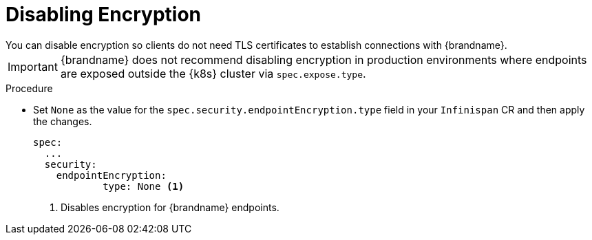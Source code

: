 [id='disabling_encryption-{context}']
= Disabling Encryption
You can disable encryption so clients do not need TLS certificates to establish connections with {brandname}.

[IMPORTANT]
====
{brandname} does not recommend disabling encryption in production environments where endpoints are exposed outside the {k8s} cluster via `spec.expose.type`.
====

.Procedure

* Set `None` as the value for the `spec.security.endpointEncryption.type` field in your `Infinispan` CR and then apply the changes.
+
[source,options="nowrap",subs=attributes+]
----
spec:
  ...
  security:
    endpointEncryption:
            type: None <1>
----
<1> Disables encryption for {brandname} endpoints.
